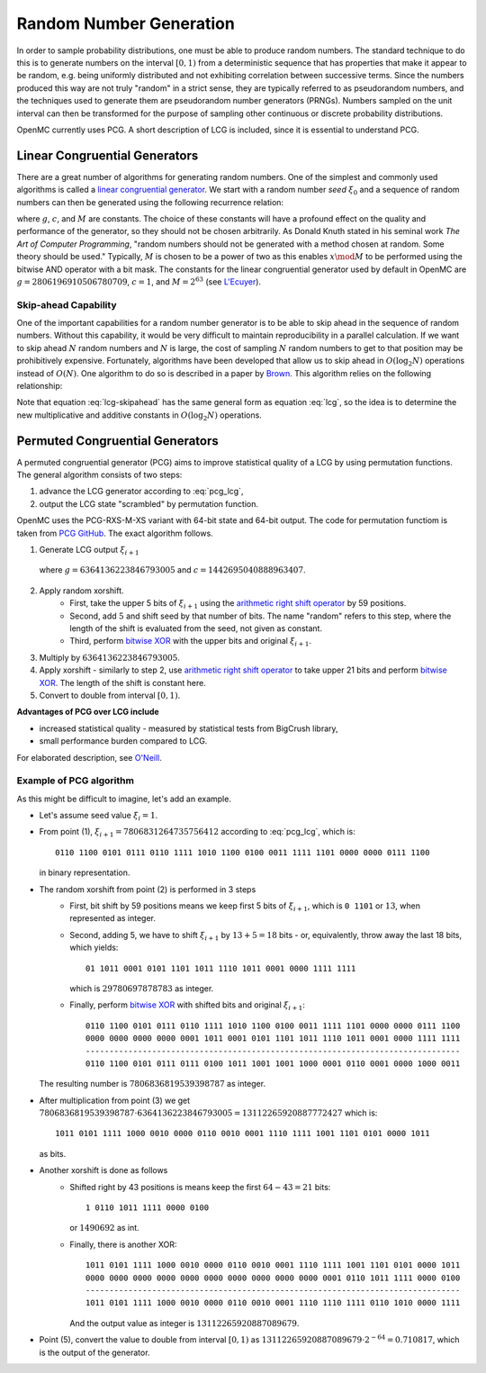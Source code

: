 .. _methods_random_numbers:

========================
Random Number Generation
========================

In order to sample probability distributions, one must be able to produce random
numbers. The standard technique to do this is to generate numbers on the
interval :math:`[0,1)` from a deterministic sequence that has properties that
make it appear to be random, e.g. being uniformly distributed and not exhibiting
correlation between successive terms. Since the numbers produced this way are
not truly "random" in a strict sense, they are typically referred to as
pseudorandom numbers, and the techniques used to generate them are pseudorandom
number generators (PRNGs). Numbers sampled on the unit interval can then be
transformed for the purpose of sampling other continuous or discrete probability
distributions.

OpenMC currently uses PCG. A short description of LCG is included, since 
it is essential to understand PCG.

------------------------------
Linear Congruential Generators
------------------------------

There are a great number of algorithms for generating random numbers. One of the
simplest and commonly used algorithms is called a `linear congruential
generator`_. We start with a random number *seed* :math:`\xi_0` and a sequence
of random numbers can then be generated using the following recurrence relation:

.. math::
    :label: lcg

    \xi_{i+1} = g \xi_i + c \mod M

where :math:`g`, :math:`c`, and :math:`M` are constants. The choice of these
constants will have a profound effect on the quality and performance of the
generator, so they should not be chosen arbitrarily. As Donald Knuth stated in
his seminal work *The Art of Computer Programming*, "random numbers should not
be generated with a method chosen at random. Some theory should be used."
Typically, :math:`M` is chosen to be a power of two as this enables :math:`x
\mod M` to be performed using the bitwise AND operator with a bit mask. The
constants for the linear congruential generator used by default in OpenMC are
:math:`g = 2806196910506780709`, :math:`c = 1`, and :math:`M = 2^{63}` (see
`L'Ecuyer`_).

Skip-ahead Capability
---------------------

One of the important capabilities for a random number generator is to be able to
skip ahead in the sequence of random numbers. Without this capability, it would
be very difficult to maintain reproducibility in a parallel calculation. If we
want to skip ahead :math:`N` random numbers and :math:`N` is large, the cost of
sampling :math:`N` random numbers to get to that position may be prohibitively
expensive. Fortunately, algorithms have been developed that allow us to skip
ahead in :math:`O(\log_2 N)` operations instead of :math:`O(N)`. One algorithm
to do so is described in a paper by Brown_. This algorithm relies on the following
relationship:

.. math::
    :label: lcg-skipahead

    \xi_{i+k} = g^k \xi_i + c \frac{g^k - 1}{g - 1} \mod M

Note that equation :eq:`lcg-skipahead` has the same general form as equation :eq:`lcg`, so
the idea is to determine the new multiplicative and additive constants in
:math:`O(\log_2 N)` operations.


--------------------------------
Permuted Congruential Generators
--------------------------------

A permuted congruential generator (PCG) aims to improve statistical quality 
of a LCG by using permutation functions. The general algorithm consists of 
two steps:

1. advance the LCG generator according to :eq:`pcg_lcg`,
2. output the LCG state "scrambled" by permutation function.



OpenMC uses the PCG-RXS-M-XS variant with 64-bit state and 
64-bit output. The code for permutation functiom is taken 
from `PCG GitHub`_. The exact algorithm follows.

1. Generate LCG output :math:`\xi_{i+1}`

  .. math::
      :label: pcg_lcg
  
      \xi_{i+1} = g \xi_i + c

  where :math:`g=6364136223846793005` and :math:`c=1442695040888963407`.

2. Apply random xorshift. 
    * First, take the upper 5 bits of :math:`\xi_{i+1}` 
      using the `arithmetic right shift operator`_ by 59 positions.
    * Second, add :math:`5` and shift seed by that number of bits. The 
      name "random" refers to this step, where the length of the shift 
      is evaluated from the seed, not given as constant.
    * Third, perform `bitwise XOR`_ with the upper bits and original :math:`\xi_{i+1}`.

#. Multiply by :math:`6364136223846793005`.
#. Apply xorshift - similarly to step 2, use `arithmetic right shift operator`_ 
   to take upper 21 bits and perform `bitwise XOR`_. The length of 
   the shift is constant here.
#. Convert to double from interval :math:`[0, 1)`.


**Advantages of PCG over LCG include**

* increased statistical quality - measured by statistical tests from BigCrush library,
* small performance burden compared to LCG.

For elaborated description, see `O'Neill`_.


Example of PCG algorithm
------------------------

As this might be difficult to imagine, let's add an example. 

* Let's assume seed value :math:`\xi_{i} = 1`.
* From point (1), :math:`\xi_{i+1} = 7806831264735756412` according to :eq:`pcg_lcg`, which 
  is::
    
    0110 1100 0101 0111 0110 1111 1010 1100 0100 0011 1111 1101 0000 0000 0111 1100

  in binary representation.
* The random xorshift from point (2) is performed in 3 steps
   * First, bit shift by 59 positions means we keep first 5 bits of :math:`\xi_{i+1}`, which is
     ``0 1101`` or :math:`13`, when represented as integer.
   * Second, adding 5, we have to shift :math:`\xi_{i+1}` by :math:`13+5=18` bits - or, equivalently, 
     throw away the last 18 bits, which yields::

        01 1011 0001 0101 1101 1011 1110 1011 0001 0000 1111 1111
        
     which is :math:`29780697878783` as integer. 
   * Finally, perform `bitwise XOR`_ with shifted bits and original :math:`\xi_{i+1}`::
        
        0110 1100 0101 0111 0110 1111 1010 1100 0100 0011 1111 1101 0000 0000 0111 1100
        0000 0000 0000 0000 0001 1011 0001 0101 1101 1011 1110 1011 0001 0000 1111 1111
        -------------------------------------------------------------------------------
        0110 1100 0101 0111 0111 0100 1011 1001 1001 1000 0001 0110 0001 0000 1000 0011 

  The resulting number is :math:`7806836819539398787` as integer.
* After multiplication from point (3) we get 
  :math:`7806836819539398787 \cdot 6364136223846793005 = 13112265920887772427` 
  which is::
    
    1011 0101 1111 1000 0010 0000 0110 0010 0001 1110 1111 1001 1101 0101 0000 1011
    
  as bits.
* Another xorshift is done as follows
    * Shifted right by 43 positions is means keep the first :math:`64-43=21` bits::
        
        1 0110 1011 1111 0000 0100

      or :math:`1490692` as int.
    * Finally, there is another XOR::

        1011 0101 1111 1000 0010 0000 0110 0010 0001 1110 1111 1001 1101 0101 0000 1011
        0000 0000 0000 0000 0000 0000 0000 0000 0000 0000 0001 0110 1011 1111 0000 0100
        -------------------------------------------------------------------------------
        1011 0101 1111 1000 0010 0000 0110 0010 0001 1110 1110 1111 0110 1010 0000 1111 

      And the output value as integer is :math:`13112265920887089679`.
* Point (5), convert the value to double from interval :math:`[0, 1)` as 
  :math:`13112265920887089679\cdot 2^{-64} = 0.710817`, which is the output of the generator.




.. only:: html

   .. rubric:: References


.. _L'Ecuyer: https://doi.org/10.1090/S0025-5718-99-00996-5
.. _Brown: https://laws.lanl.gov/vhosts/mcnp.lanl.gov/pdf_files/anl-rn-arb-stride.pdf
.. _linear congruential generator: https://en.wikipedia.org/wiki/Linear_congruential_generator
.. _O'Neill: https://www.pcg-random.org/pdf/hmc-cs-2014-0905.pdf
.. _PCG GitHub: https://github.com/imneme/pcg-c/blob/83252d9c23df9c82ecb42210afed61a7b42402d7/include/pcg_variants.h#L188-L192
.. _arithmetic right shift operator: https://stackoverflow.com/a/141873/13224210
.. _bitwise XOR: https://www.learncpp.com/cpp-tutorial/bitwise-operators/

